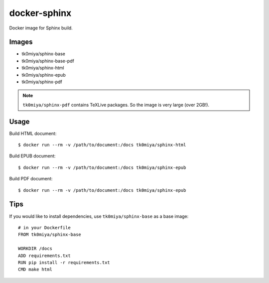docker-sphinx
=============

Docker image for Sphinx build.

Images
------

* tk0miya/sphinx-base
* tk0miya/sphinx-base-pdf
* tk0miya/sphinx-html
* tk0miya/sphinx-epub
* tk0miya/sphinx-pdf

.. note:: ``tk0miya/sphinx-pdf`` contains TeXLive packages. So the image is very large (over 2GB!).

Usage
-----

Build HTML document::

  $ docker run --rm -v /path/to/document:/docs tk0miya/sphinx-html

Build EPUB document::

  $ docker run --rm -v /path/to/document:/docs tk0miya/sphinx-epub

Build PDF document::

  $ docker run --rm -v /path/to/document:/docs tk0miya/sphinx-epub

Tips
----

If you would like to install dependencies, use ``tk0miya/sphinx-base`` as a base image::

  # in your Dockerfile
  FROM tk0miya/sphinx-base

  WORKDIR /docs
  ADD requirements.txt
  RUN pip install -r requirements.txt
  CMD make html
